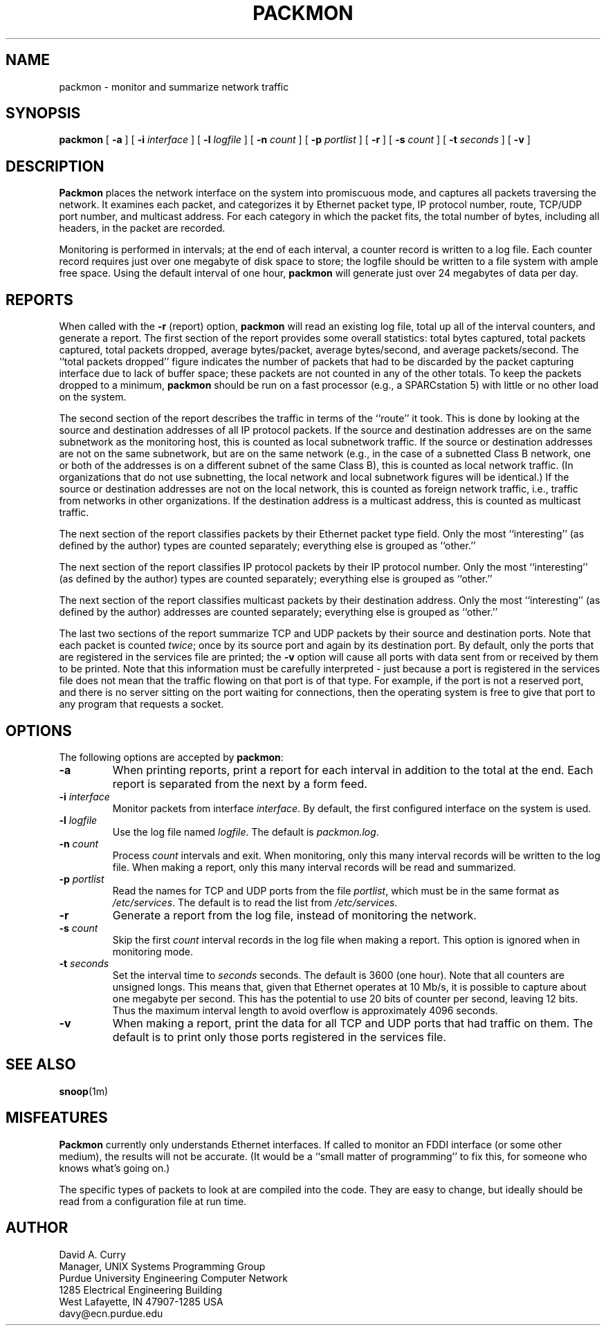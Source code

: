 .TH PACKMON 8 "27 Jan 95" "Purdue ECN"
.SH NAME
packmon \- monitor and summarize network traffic
.SH SYNOPSIS
.B packmon
[
.B \-a
] [
.B \-i
.I interface
] [
.B \-l
.I logfile
] [
.B \-n
.I count
] [
.B \-p
.I portlist
] [
.B \-r
] [
.B \-s
.I count
] [
.B \-t
.I seconds
] [
.B \-v
]
.SH DESCRIPTION
.PP
.B Packmon
places the network interface on the system into promiscuous mode, and
captures all packets traversing the network.  It examines each packet,
and categorizes it by Ethernet packet type, IP protocol number, route,
TCP/UDP port number, and multicast address.  For each category in
which the packet fits, the total number of bytes, including all headers,
in the packet are recorded.
.PP
Monitoring is performed in intervals; at the end of each interval, a
counter record is written to a log file.  Each counter record requires
just over one megabyte of disk space to store; the logfile should be
written to a file system with ample free space.  Using the default
interval of one hour,
.B packmon
will generate just over 24 megabytes of data per day.
.SH REPORTS
.PP
When called with the
.B \-r
(report) option,
.B packmon
will read an existing log file, total up all of the interval counters,
and generate a report.  The first section of the report provides some
overall statistics: total bytes captured, total packets captured,
total packets dropped, average bytes/packet, average bytes/second, and
average packets/second.  The ``total packets dropped'' figure indicates
the number of packets that had to be discarded by the packet capturing
interface due to lack of buffer space; these packets are not counted in
any of the other totals.  To keep the packets dropped to a minimum,
.B packmon
should be run on a fast processor (e.g., a SPARCstation 5) with little
or no other load on the system.
.PP
The second section of the report describes the traffic in terms of the
``route'' it took.  This is done by looking at the source and
destination addresses of all IP protocol packets.  If the source and
destination addresses are on the same subnetwork as the monitoring
host, this is counted as local subnetwork traffic.  If the source or
destination addresses are not on the same subnetwork, but are on the
same network (e.g., in the case of a subnetted Class B network, one or
both of the addresses is on a different subnet of the same Class B),
this is counted as local network traffic.  (In organizations that do
not use subnetting, the local network and local subnetwork figures
will be identical.)  If the source or destination addresses are not on
the local network, this is counted as foreign network traffic, i.e.,
traffic from networks in other organizations.  If the destination
address is a multicast address, this is counted as multicast traffic.
.PP
The next section of the report classifies packets by their Ethernet
packet type field.  Only the most ``interesting'' (as defined by the
author) types are counted separately; everything else is grouped as
``other.''
.PP
The next section of the report classifies IP protocol packets by their
IP protocol number.  Only the most ``interesting'' (as defined by the
author) types are counted separately; everything else is grouped as
``other.''
.PP
The next section of the report classifies multicast packets by their
destination address.  Only the most ``interesting'' (as defined by the
author) addresses are counted separately; everything else is grouped as
``other.''
.PP
The last two sections of the report summarize TCP and UDP packets by
their source and destination ports.  Note that each packet is counted
.IR twice ;
once by its source port and again by its destination port.  By
default, only the ports that are registered in the services file are
printed; the
.B \-v
option will cause all ports with data sent from or received by them to
be printed.  Note that this information must be carefully interpreted
\- just because a port is registered in the services file does not
mean that the traffic flowing on that port is of that type.  For
example, if the port is not a reserved port, and there is no server
sitting on the port waiting for connections, then the operating system
is free to give that port to any program that requests a socket.
.SH OPTIONS
.PP
The following options are accepted by
.BR packmon :
.TP
.B \-a
When printing reports, print a report for each interval in addition to the
total at the end.  Each report is separated from the next by a form feed.
.TP
.BI \-i " interface"
Monitor packets from interface
.IR interface .
By default, the first configured interface on the system is used.
.TP
.BI \-l " logfile"
Use the log file named
.IR logfile .
The default is
.IR packmon.log .
.TP
.BI \-n " count"
Process
.I count
intervals and exit.  When monitoring, only this many interval records will
be written to the log file.  When making a report, only this many interval
records will be read and summarized.
.TP
.BI \-p " portlist"
Read the names for TCP and UDP ports from the file
.IR portlist ,
which must be in the same format as
.IR /etc/services .
The default is to read the list from
.IR /etc/services .
.TP
.B \-r
Generate a report from the log file, instead of monitoring the network.
.TP
.BI \-s " count"
Skip the first
.I count
interval records in the log file when making a report.  This option is
ignored when in monitoring mode.
.TP
.BI \-t " seconds"
Set the interval time to
.I seconds
seconds.  The default is 3600 (one hour).  Note that all counters are
unsigned longs.  This means that, given that Ethernet operates at 10
Mb/s, it is possible to capture about one megabyte per second.  This
has the potential to use 20 bits of counter per second, leaving 12
bits.  Thus the maximum interval length to avoid overflow is
approximately 4096 seconds.
.TP
.B \-v
When making a report, print the data for all TCP and UDP ports that had
traffic on them.  The default is to print only those ports registered
in the services file.
.SH SEE ALSO
.BR snoop (1m)
.SH MISFEATURES
.PP
.B Packmon
currently only understands Ethernet interfaces.  If called to monitor
an FDDI interface (or some other medium), the results will not be
accurate.  (It would be a ``small matter of programming'' to fix this,
for someone who knows what's going on.)
.PP
The specific types of packets to look at are compiled into the code.
They are easy to change, but ideally should be read from a
configuration file at run time.
.SH AUTHOR
David A. Curry
.br
Manager, UNIX Systems Programming Group
.br
Purdue University Engineering Computer Network
.br
1285 Electrical Engineering Building
.br
West Lafayette, IN 47907-1285 USA
.br
davy@ecn.purdue.edu
